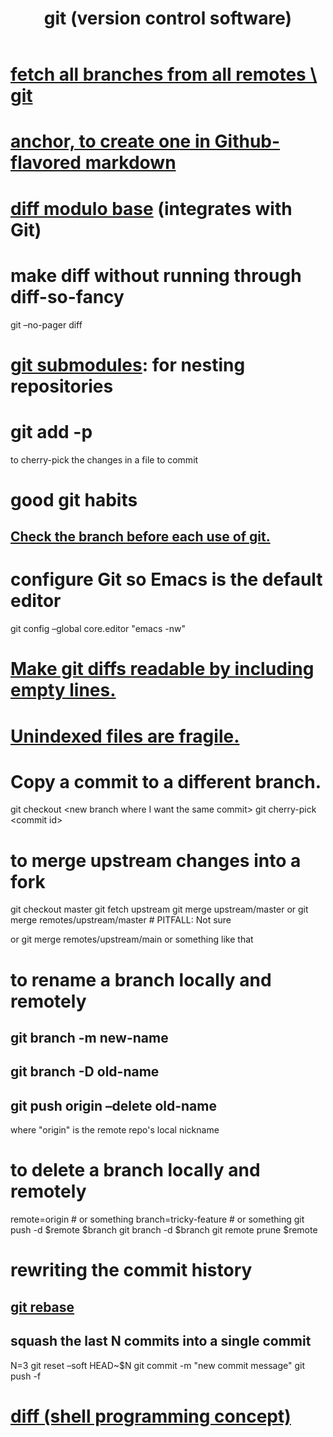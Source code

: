 :PROPERTIES:
:ID:       e76bfca8-f61d-45a2-908f-bad416a7c304
:ROAM_ALIASES: git
:END:
#+title: git (version control software)
* [[id:39b1baa1-4108-4aac-a8e0-ec662b531523][fetch all branches from all remotes \ git]]
* [[id:92ad6660-1efc-4ba8-b1d1-edddc2b54455][anchor, to create one in Github-flavored markdown]]
* [[id:635a2a66-13f6-40e3-a5f3-ead78eb1e7b9][diff modulo base]] (integrates with Git)
* make diff without running through diff-so-fancy
  git --no-pager diff
* [[id:2a580607-a59b-408d-b27c-b6c4dd94a14b][git submodules]]: for nesting repositories
* git add -p
  to cherry-pick the changes in a file to commit
* good git habits
** [[id:380d6262-78d1-4811-bc58-f5331c00c7ba][Check the branch before each use of git.]]
* configure Git so Emacs is the default editor
  :PROPERTIES:
  :ID:       70269641-9c54-4bd8-93f8-6554005a913c
  :END:
  git config --global core.editor "emacs -nw"
    # -nw: use Emacs at the command line (not via the gui)
* [[id:d0d72bb0-f308-4fa0-9e7f-e0d78a22b118][Make git diffs readable by including empty lines.]]
* [[id:6e66c817-c802-4b37-9467-4bfa61f3965b][Unindexed files are fragile.]]
* Copy a commit to a different branch.
  git checkout <new branch where I want the same commit>
  git cherry-pick <commit id>
* to merge upstream changes into a fork
  git checkout master
  git fetch upstream
  git merge upstream/master
    or
      git merge remotes/upstream/master # PITFALL: Not sure
        # why sometimes I need the `remote/` prefix.
    or
      git merge remotes/upstream/main
    or something like that
* to *rename* a branch locally and remotely
** git branch -m new-name
** git branch -D old-name
** git push origin --delete old-name
   where "origin" is the remote repo's local nickname
* to *delete* a branch locally and remotely
  remote=origin              # or something
  branch=tricky-feature      # or something
  git push   -d    $remote $branch
  git branch -d            $branch
  git remote prune $remote
* rewriting the commit history
** [[id:2bf0e5bf-4104-45f3-8e1c-e90a36c4314f][git rebase]]
** squash the last N commits into a single commit
   N=3
   git reset --soft HEAD~$N
   git commit -m "new commit message"
   git push -f
* [[id:e6dc1949-5024-4fee-b031-7af412353a5e][diff (shell programming concept)]]
